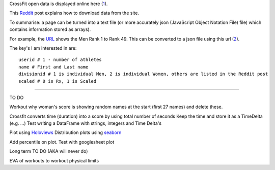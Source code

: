 .. _notes:

CrossFit open data is displayed online here (1_).

This Reddit_ post explains how to download data from the site.

To summarise: a page can be turned into a text file (or more accurately json 
(JavaScript Object Notation File) file) which contains information stored as arrays).

For example, the URL_ shows the Men Rank 1 to Rank 49. This can be converted to a json file using this url (2_).

The key's I am interested in are::

    userid # 1 - number of athletes
    name # First and Last name
    divisionid # 1 is individual Men, 2 is individual Women, others are listed in the Reddit post
    scaled # 0 is Rx, 1 is Scaled
    
_______________________

TO DO

Workout why woman's score is showing random names at the start (first 27 names) and delete these.

Crossfit converts time (duration) into a score by using total number of seconds
Keep the time and store it as a TimeDelta (e.g. ...)
Test writing a DataFrame with strings, integers and Time Delta's

Plot using Holoviews_
Distribution plots using seaborn_

Add percentile on plot. Test with googlesheet plot



Long term TO DO (AKA will never do)

EVA of workouts to workout physical limits

.. _1: https://games.crossfit.com/leaderboard/open/2017?division=1&region=0&scaled=0&sort=0&occupation=0&page=1
.. _Reddit: https://www.reddit.com/r/crossfit/comments/5uikq8/2017_open_data_analysis/
.. _URL: https://games.crossfit.com/leaderboard/open/2017?division=1&region=0&scaled=0&sort=0&occupation=0&page=1
.. _2: https://games.crossfit.com/competitions/api/v1/competitions/open/2017/leaderboards?page=1&competition=1&year=2017&division=1&scaled=0&sort=0&fittest=1&fittest1=0&occupation=0
.. _Holoviews: https://github.com/ioam/holoviews
.. _seaborn: https://github.com/mwaskom/seaborn
